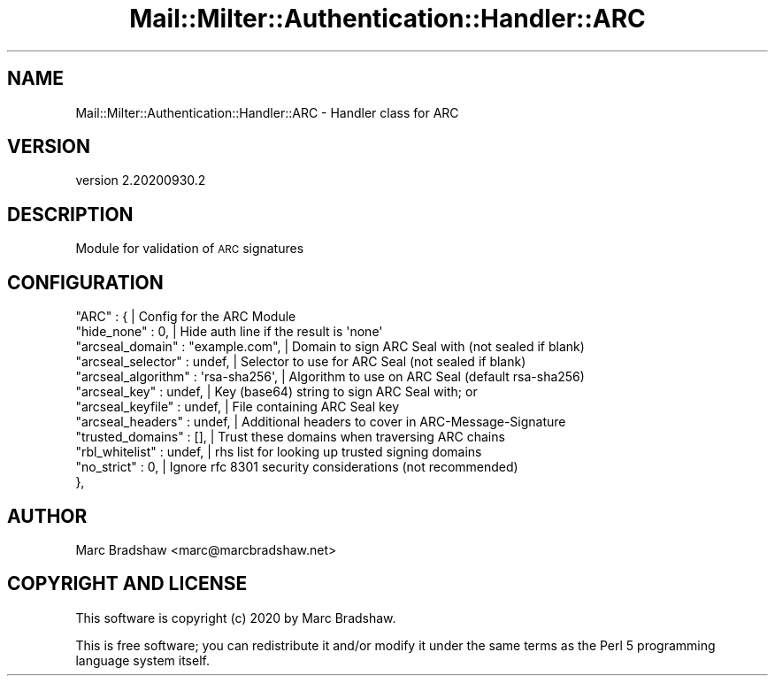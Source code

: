 .\" Automatically generated by Pod::Man 4.14 (Pod::Simple 3.40)
.\"
.\" Standard preamble:
.\" ========================================================================
.de Sp \" Vertical space (when we can't use .PP)
.if t .sp .5v
.if n .sp
..
.de Vb \" Begin verbatim text
.ft CW
.nf
.ne \\$1
..
.de Ve \" End verbatim text
.ft R
.fi
..
.\" Set up some character translations and predefined strings.  \*(-- will
.\" give an unbreakable dash, \*(PI will give pi, \*(L" will give a left
.\" double quote, and \*(R" will give a right double quote.  \*(C+ will
.\" give a nicer C++.  Capital omega is used to do unbreakable dashes and
.\" therefore won't be available.  \*(C` and \*(C' expand to `' in nroff,
.\" nothing in troff, for use with C<>.
.tr \(*W-
.ds C+ C\v'-.1v'\h'-1p'\s-2+\h'-1p'+\s0\v'.1v'\h'-1p'
.ie n \{\
.    ds -- \(*W-
.    ds PI pi
.    if (\n(.H=4u)&(1m=24u) .ds -- \(*W\h'-12u'\(*W\h'-12u'-\" diablo 10 pitch
.    if (\n(.H=4u)&(1m=20u) .ds -- \(*W\h'-12u'\(*W\h'-8u'-\"  diablo 12 pitch
.    ds L" ""
.    ds R" ""
.    ds C` ""
.    ds C' ""
'br\}
.el\{\
.    ds -- \|\(em\|
.    ds PI \(*p
.    ds L" ``
.    ds R" ''
.    ds C`
.    ds C'
'br\}
.\"
.\" Escape single quotes in literal strings from groff's Unicode transform.
.ie \n(.g .ds Aq \(aq
.el       .ds Aq '
.\"
.\" If the F register is >0, we'll generate index entries on stderr for
.\" titles (.TH), headers (.SH), subsections (.SS), items (.Ip), and index
.\" entries marked with X<> in POD.  Of course, you'll have to process the
.\" output yourself in some meaningful fashion.
.\"
.\" Avoid warning from groff about undefined register 'F'.
.de IX
..
.nr rF 0
.if \n(.g .if rF .nr rF 1
.if (\n(rF:(\n(.g==0)) \{\
.    if \nF \{\
.        de IX
.        tm Index:\\$1\t\\n%\t"\\$2"
..
.        if !\nF==2 \{\
.            nr % 0
.            nr F 2
.        \}
.    \}
.\}
.rr rF
.\" ========================================================================
.\"
.IX Title "Mail::Milter::Authentication::Handler::ARC 3"
.TH Mail::Milter::Authentication::Handler::ARC 3 "2020-09-30" "perl v5.32.0" "User Contributed Perl Documentation"
.\" For nroff, turn off justification.  Always turn off hyphenation; it makes
.\" way too many mistakes in technical documents.
.if n .ad l
.nh
.SH "NAME"
Mail::Milter::Authentication::Handler::ARC \- Handler class for ARC
.SH "VERSION"
.IX Header "VERSION"
version 2.20200930.2
.SH "DESCRIPTION"
.IX Header "DESCRIPTION"
Module for validation of \s-1ARC\s0 signatures
.SH "CONFIGURATION"
.IX Header "CONFIGURATION"
.Vb 12
\&        "ARC" : {                                      | Config for the ARC Module
\&            "hide_none"         : 0,                   | Hide auth line if the result is \*(Aqnone\*(Aq
\&            "arcseal_domain"    : "example.com",       | Domain to sign ARC Seal with (not sealed if blank)
\&            "arcseal_selector"  : undef,               | Selector to use for ARC Seal (not sealed if blank)
\&            "arcseal_algorithm" : \*(Aqrsa\-sha256\*(Aq,        | Algorithm to use on ARC Seal (default rsa\-sha256)
\&            "arcseal_key"       : undef,               | Key (base64) string to sign ARC Seal with; or
\&            "arcseal_keyfile"   : undef,               | File containing ARC Seal key
\&            "arcseal_headers"   : undef,               | Additional headers to cover in ARC\-Message\-Signature
\&            "trusted_domains"   : [],                  | Trust these domains when traversing ARC chains
\&            "rbl_whitelist"     : undef,               | rhs list for looking up trusted signing domains
\&            "no_strict"         : 0,                   | Ignore rfc 8301 security considerations (not recommended)
\&        },
.Ve
.SH "AUTHOR"
.IX Header "AUTHOR"
Marc Bradshaw <marc@marcbradshaw.net>
.SH "COPYRIGHT AND LICENSE"
.IX Header "COPYRIGHT AND LICENSE"
This software is copyright (c) 2020 by Marc Bradshaw.
.PP
This is free software; you can redistribute it and/or modify it under
the same terms as the Perl 5 programming language system itself.

